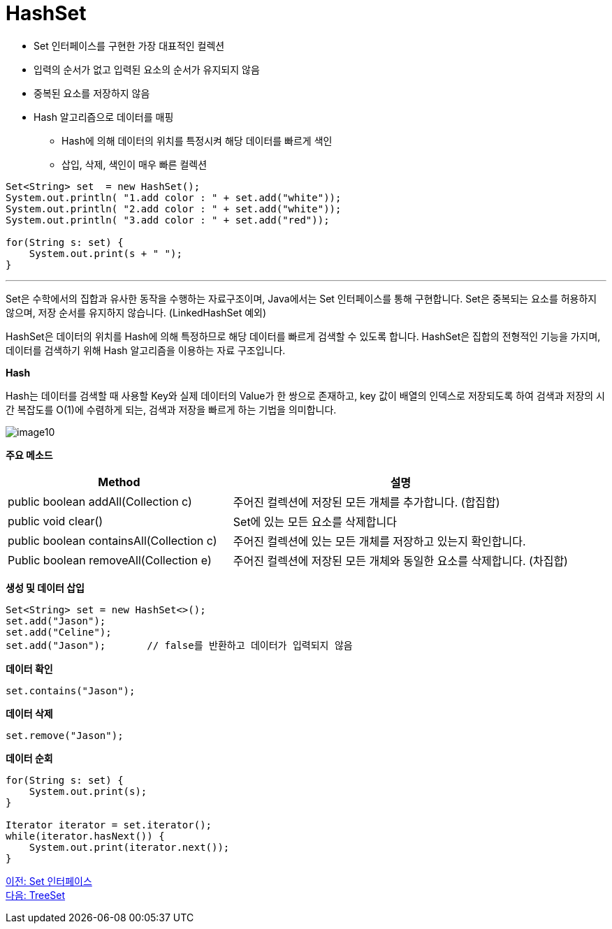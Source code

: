 = HashSet

* Set 인터페이스를 구현한 가장 대표적인 컬렉션
* 입력의 순서가 없고 입력된 요소의 순서가 유지되지 않음
* 중복된 요소를 저장하지 않음
* Hash 알고리즘으로 데이터를 매핑
** Hash에 의해 데이터의 위치를 특정시켜 해당 데이터를 빠르게 색인
** 삽입, 삭제, 색인이 매우 빠른 컬렉션

[source, java]
----
Set<String> set  = new HashSet();
System.out.println( "1.add color : " + set.add("white"));
System.out.println( "2.add color : " + set.add("white"));
System.out.println( "3.add color : " + set.add("red"));

for(String s: set) {
    System.out.print(s + " ");
}
----

---

Set은 수학에서의 집합과 유사한 동작을 수행하는 자료구조이며, Java에서는 Set 인터페이스를 통해 구현합니다. Set은 중복되는 요소를 허용하지 않으며, 저장 순서를 유지하지 않습니다. (LinkedHashSet 예외)

HashSet은 데이터의 위치를 Hash에 의해 특정하므로 해당 데이터를 빠르게 검색할 수 있도록 합니다. HashSet은 집합의 전형적인 기능을 가지며, 데이터를 검색하기 위해 Hash 알고리즘을 이용하는 자료 구조입니다.

*Hash*

Hash는 데이터를 검색할 때 사용할 Key와 실제 데이터의 Value가 한 쌍으로 존재하고, key 값이 배열의 인덱스로 저장되도록 하여 검색과 저장의 시간 복잡도를 O(1)에 수렴하게 되는, 검색과 저장을 빠르게 하는 기법을 의미합니다.

image:../images/image10.png[]

*주요 메소드*

[cols="2a, 3", options="header"]
|===
|Method|설명
|public boolean addAll(Collection c) |주어진 컬렉션에 저장된 모든 개체를 추가합니다. (합집합)
|public void clear()|Set에 있는 모든 요소를 삭제합니다
|public boolean containsAll(Collection c)|주어진 컬렉션에 있는 모든 개체를 저장하고 있는지 확인합니다.
|Public boolean removeAll(Collection e)|주어진 컬렉션에 저장된 모든 개체와 동일한 요소를 삭제합니다. (차집합)
|===

*생성 및 데이터 삽입*

[source, java]
----
Set<String> set = new HashSet<>();
set.add("Jason");
set.add("Celine");
set.add("Jason");	// false를 반환하고 데이터가 입력되지 않음
----

**데이터 확인**

[source, java]
----
set.contains("Jason");
----

**데이터 삭제**

[source, java]
----
set.remove("Jason");
----

*데이터 순회*

[source, java]
----
for(String s: set) {
    System.out.print(s);
}

Iterator iterator = set.iterator();
while(iterator.hasNext()) {
    System.out.print(iterator.next());
}
----

link:./21_set_interface.adoc[이전: Set 인터페이스] +
link:./23_treeset.adoc[다음: TreeSet]
